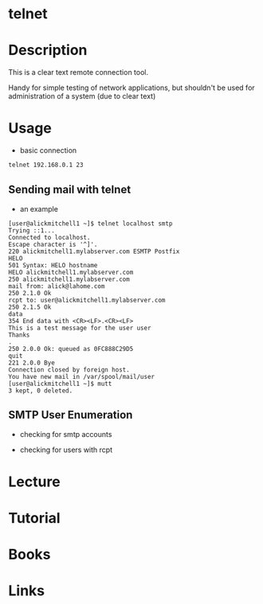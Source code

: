 #+TAGS: telnet remote_connection 


* telnet
* Description
This is a clear text remote connection tool.

Handy for simple testing of network applications, but shouldn't be used for administration of a system (due to clear text)

* Usage
- basic connection
#+BEGIN_SRC sh
telnet 192.168.0.1 23
#+END_SRC

** Sending mail with telnet
[[file://home/crito/Pictures/org/telnet_mail.png]]

- an example
#+BEGIN_EXAMPLE
[user@alickmitchell1 ~]$ telnet localhost smtp
Trying ::1...
Connected to localhost.
Escape character is '^]'.
220 alickmitchell1.mylabserver.com ESMTP Postfix
HELO
501 Syntax: HELO hostname
HELO alickmitchell1.mylabserver.com
250 alickmitchell1.mylabserver.com
mail from: alick@lahome.com
250 2.1.0 Ok
rcpt to: user@alickmitchell1.mylabserver.com
250 2.1.5 Ok
data
354 End data with <CR><LF>.<CR><LF>
This is a test message for the user user
Thanks
.
250 2.0.0 Ok: queued as 0FC888C29D5
quit
221 2.0.0 Bye
Connection closed by foreign host.
You have new mail in /var/spool/mail/user
[user@alickmitchell1 ~]$ mutt
3 kept, 0 deleted.
#+END_EXAMPLE

** SMTP User Enumeration
- checking for smtp accounts
[[file://home/crito/Pictures/org/smtp_enum1.jpeg]]

- checking for users with rcpt
[[file://home/crito/Pictures/org/smtp_enum2.jpeg]]

* Lecture
* Tutorial
* Books
* Links
